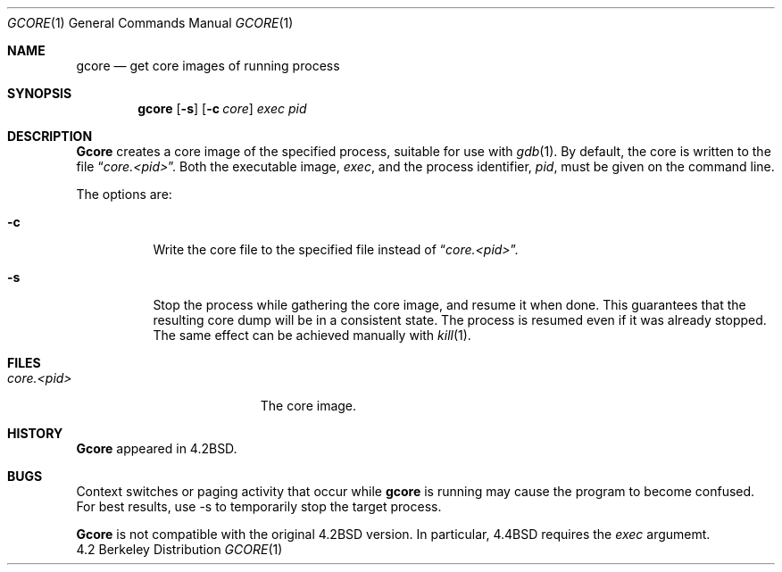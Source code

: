 .\" Copyright (c) 1983, 1990, 1992, 1993
.\"	The Regents of the University of California.  All rights reserved.
.\"
.\" %sccs.include.redist.man%
.\"
.\"	@(#)gcore.1	8.1 (Berkeley) 6/6/93
.\"
.Dd ""
.Dt GCORE 1
.Os BSD 4.2
.Sh NAME
.Nm gcore
.Nd get core images of running process
.Sh SYNOPSIS
.Nm gcore
.Op Fl s
.Op Fl c Ar core
.Ar exec pid
.Sh DESCRIPTION
.Nm Gcore
creates a core image of the specified process,
suitable for use with
.Xr gdb  1 .
By default, the core is written to the file
.Dq Pa core.<pid> .
Both the executable image,
.Ar exec ,
and the process identifier,
.Ar pid ,
must be given on the command line.
.Pp
The options are:
.Bl -tag -width indent
.It Fl c
Write the core file to the specified file instead of
.Dq Pa core.<pid> .
.It Fl s
Stop the process while gathering the core image, and resume it
when done.  This guarantees that the resulting core dump will
be in a consistent state.  The process is resumed even if it was
already stopped.
The same effect can be achieved manually with 
.Xr kill 1 .
.El
.Sh FILES
.Bl -tag -width /var/log/messages -compact
.It Pa core.<pid>
The core image.
.EL
.Dp
.Sh HISTORY
.Nm Gcore
appeared in 4.2BSD.
.Sh BUGS
Context switches or paging activity that occur while
.Nm gcore
is running may cause the program to become confused.
For best results, use -s to temporarily stop the target process.
.Pp
.Nm Gcore
is not compatible with the original 4.2BSD version.
In particular, 4.4BSD requires the 
.Ar exec
argumemt.
